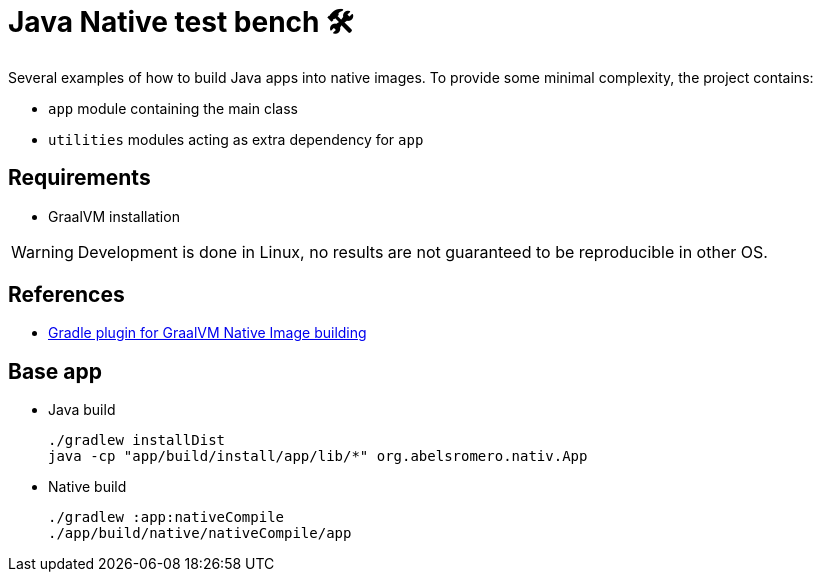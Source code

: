 = Java Native test bench 🛠️
ifdef::env-github,env-browser[]
:toc: preamble
endif::[]
ifndef::env-github[:icons: font]
ifdef::env-github[]
:badges:
:tag: main
:!toc-title:
:tip-caption: :bulb:
:note-caption: :paperclip:
:important-caption: :heavy_exclamation_mark:
:caution-caption: :fire:
:warning-caption: :warning:
endif::[]

Several examples of how to build Java apps into native images.
To provide some minimal complexity, the project contains:

* `app` module containing the main class
* `utilities` modules acting as extra dependency for `app`

== Requirements

* GraalVM installation

WARNING: Development is done in Linux, no results are not guaranteed to be reproducible in other OS.

== References

* https://graalvm.github.io/native-build-tools/latest/gradle-plugin.html[Gradle plugin for GraalVM Native Image building]

== Base app

* Java build

 ./gradlew installDist
 java -cp "app/build/install/app/lib/*" org.abelsromero.nativ.App

* Native build

 ./gradlew :app:nativeCompile
 ./app/build/native/nativeCompile/app
